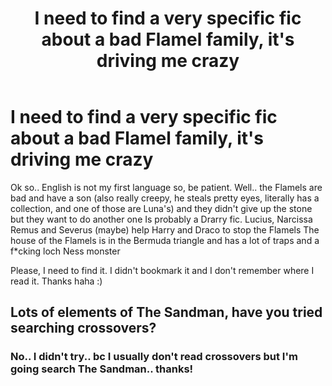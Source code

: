 #+TITLE: I need to find a very specific fic about a bad Flamel family, it's driving me crazy

* I need to find a very specific fic about a bad Flamel family, it's driving me crazy
:PROPERTIES:
:Author: iluna02
:Score: 5
:DateUnix: 1583001258.0
:DateShort: 2020-Feb-29
:FlairText: What's That Fic?
:END:
Ok so.. English is not my first language so, be patient. Well.. the Flamels are bad and have a son (also really creepy, he steals pretty eyes, literally has a collection, and one of those are Luna's) and they didn't give up the stone but they want to do another one Is probably a Drarry fic. Lucius, Narcissa Remus and Severus (maybe) help Harry and Draco to stop the Flamels The house of the Flamels is in the Bermuda triangle and has a lot of traps and a f*cking loch Ness monster

Please, I need to find it. I didn't bookmark it and I don't remember where I read it. Thanks haha :)


** Lots of elements of The Sandman, have you tried searching crossovers?
:PROPERTIES:
:Author: francoisschubert
:Score: 2
:DateUnix: 1583039510.0
:DateShort: 2020-Mar-01
:END:

*** No.. I didn't try.. bc I usually don't read crossovers but I'm going search The Sandman.. thanks!
:PROPERTIES:
:Author: iluna02
:Score: 1
:DateUnix: 1583066999.0
:DateShort: 2020-Mar-01
:END:
